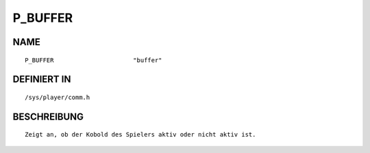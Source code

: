 P_BUFFER
========

NAME
----
::

    P_BUFFER                      "buffer"                      

DEFINIERT IN
------------
::

    /sys/player/comm.h

BESCHREIBUNG
------------
::

    Zeigt an, ob der Kobold des Spielers aktiv oder nicht aktiv ist.

